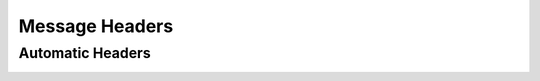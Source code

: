Message Headers
===================



Automatic Headers
---------------------

.. _automatic_headers:
